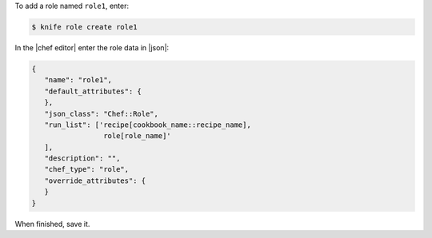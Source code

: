 .. The contents of this file may be included in multiple topics (using the includes directive).
.. The contents of this file should be modified in a way that preserves its ability to appear in multiple topics.


To add a role named ``role1``, enter:

.. code-block:: bash

   $ knife role create role1
   
In the |chef editor| enter the role data in |json|:

.. code-block:: javascript

   {
      "name": "role1",
      "default_attributes": {
      },
      "json_class": "Chef::Role",
      "run_list": ['recipe[cookbook_name::recipe_name],
                    role[role_name]'
      ],
      "description": "",
      "chef_type": "role",
      "override_attributes": {
      }
   }

When finished, save it.